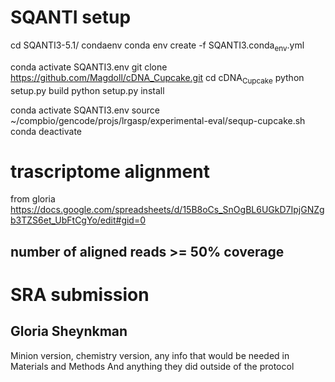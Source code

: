 * SQANTI setup

cd SQANTI3-5.1/
condaenv
conda env create -f SQANTI3.conda_env.yml

#
conda activate SQANTI3.env
git clone https://github.com/Magdoll/cDNA_Cupcake.git
cd cDNA_Cupcake
python setup.py build
python setup.py install

# running in SQANTI3 env
conda activate SQANTI3.env
source ~/compbio/gencode/projs/lrgasp/experimental-eval/sequp-cupcake.sh
conda deactivate

* trascriptome alignment

from gloria
https://docs.google.com/spreadsheets/d/15B8oCs_SnOgBL6UGkD7IpjGNZgb3TZS6et_UbFtCgYo/edit#gid=0

** number of aligned reads >= 50% coverage


* SRA submission

** Gloria Sheynkman
Minion version, chemistry version, any info that would be needed in Materials and Methods
And anything they did outside of the protocol

